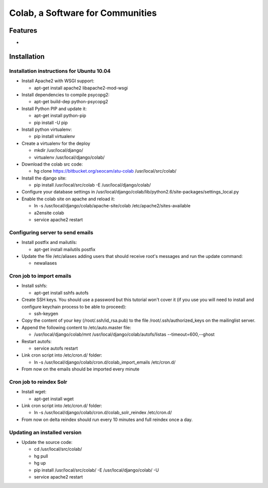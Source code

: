.. -*- coding: utf-8 -*-

.. highlight:: rest

.. _colab_software:

=================================
Colab, a Software for Communities
=================================


Features
========

* 

Installation
============

Installation instructions for Ubuntu 10.04
-------------------------------------------

* Install Apache2 with WSGI support:

  * apt-get install apache2 libapache2-mod-wsgi

* Install dependencies to compile psycopg2:

  * apt-get build-dep python-psycopg2

* Install Python PIP and update it:
  
  * apt-get install python-pip
  * pip install -U pip

* Install python virtualenv:
  
  * pip install virtualenv 

* Create a virtualenv for the deploy
 
  * mkdir /usr/local/django/
  * virtualenv /usr/local/django/colab/

* Download the colab src code:

  * hg clone https://bitbucket.org/seocam/atu-colab /usr/local/src/colab/

* Install the django site:

  * pip install /usr/local/src/colab -E /usr/local/django/colab/

* Configure your database settings in /usr/local/django/colab/lib/python2.6/site-packages/settings_local.py
  
* Enable the colab site on apache and reload it:

  * ln -s /usr/local/django/colab/apache-site/colab /etc/apache2/sites-available
  * a2ensite colab
  * service apache2 restart
  

Configuring server to send emails
----------------------------------

* Install postfix and mailutils:
 
  * apt-get install mailutils postfix

* Update the file /etc/aliases adding users that should receive root's messages and run the update command:

  * newaliases


Cron job to import emails
---------------------------

* Install sshfs:
  
  * apt-get install sshfs autofs
  
* Create SSH keys. You should use a password but this tutorial won't cover it (if you use you will need to install and configure keychain process to be able to proceed):

  * ssh-keygen
  
* Copy the content of your key (/root/.ssh/id_rsa.pub) to the file /root/.ssh/authorized_keys on the mailinglist server.

* Append the following content to /etc/auto.master file:

  * /usr/local/django/colab/mnt /usr/local/django/colab/autofs/listas --timeout=600,--ghost

* Restart autofs:

  * service autofs restart
  
* Link cron script into /etc/cron.d/ folder:

  * ln -s /usr/local/django/colab/cron.d/colab_import_emails /etc/cron.d/ 
  
* From now on the emails should be imported every minute


Cron job to reindex Solr
-------------------------

* Install wget:
  
  * apt-get install wget
  
* Link cron script into /etc/cron.d/ folder:
  
  * ln -s /usr/local/django/colab/cron.d/colab_solr_reindex /etc/cron.d/
  
* From now on delta reindex should run every 10 minutes and full reindex once a day. 


Updating an installed version
------------------------------

* Update the source code:
  
  * cd /usr/local/src/colab/
  * hg pull
  * hg up
  * pip install /usr/local/src/colab/ -E /usr/local/django/colab/ -U
  * service apache2 restart
